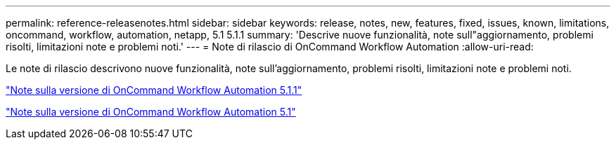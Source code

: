 ---
permalink: reference-releasenotes.html 
sidebar: sidebar 
keywords: release, notes, new, features, fixed, issues, known, limitations, oncommand, workflow, automation, netapp, 5.1 5.1.1 
summary: 'Descrive nuove funzionalità, note sull"aggiornamento, problemi risolti, limitazioni note e problemi noti.' 
---
= Note di rilascio di OnCommand Workflow Automation
:allow-uri-read: 


Le note di rilascio descrivono nuove funzionalità, note sull'aggiornamento, problemi risolti, limitazioni note e problemi noti.

link:https://library.netapp.com/ecm/ecm_download_file/ECMLP2875021["Note sulla versione di OnCommand Workflow Automation 5.1.1"^]

link:https://library.netapp.com/ecm/ecm_download_file/ECMLP2856585["Note sulla versione di OnCommand Workflow Automation 5.1"^]
